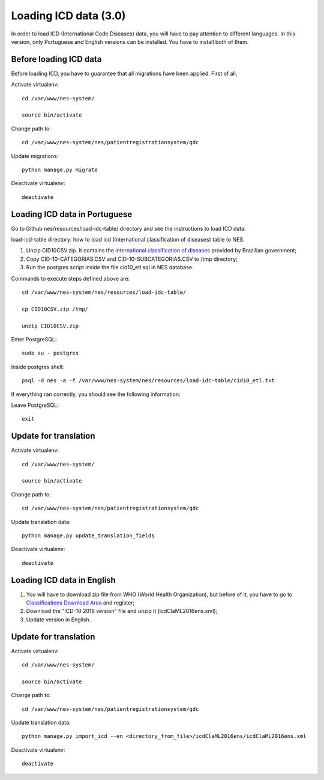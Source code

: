 .. _loading-icd-data-3.0:

Loading ICD data (3.0)
======================

In order to load ICD (International Code Diseases) data, you will have to pay attention to different languages. In this version, only Portuguese and English versions can be installed. You have to install both of them.

.. _before-loading-icd-data:

Before loading ICD data
-----------------------

Before loading ICD, you have to guarantee that all migrations have been applied. First of all, 

Activate virtualenv::

    cd /var/www/nes-system/
    
    source bin/activate

Change path to::
 
    cd /var/www/nes-system/nes/patientregistrationsystem/qdc

Update migrations::

    python manage.py migrate


Deactivate virtualenv::

    deactivate

.. _loading-icd-data-in-portuguese:

Loading ICD data in Portuguese
------------------------------

Go to Github nes/resources/load-idc-table/ directory and see the instructions to load ICD data:

load-icd-table directory: how to load icd (International classification of diseases) table to NES.

#.  Unzip CID10CSV.zip. It contains the `international classification of diseases <http://www.datasus.gov.br/cid10/V2008/cid10.htm>`_ provided by Brazilian government;

#.  Copy CID-10-CATEGORIAS.CSV and CID-10-SUBCATEGORIAS.CSV to /tmp directory;

#.  Run the postgres script inside the file cid10_etl.sql in NES database.

Commands to execute steps defined above are::

    cd /var/www/nes-system/nes/resources/load-idc-table/

    cp CID10CSV.zip /tmp/

    unzip CID10CSV.zip

Enter PostgreSQL::

    sudo su - postgres

Inside postgres shell::

    psql -d nes -a -f /var/www/nes-system/nes/resources/load-idc-table/cid10_etl.txt


If everything ran correctly, you should see the following information:

.. image:: ../_img/cid10_etl_sql_result.png

Leave PostgreSQL::

    exit

.. _update-for-translation-pt:

Update for translation
----------------------
Activate virtualenv::

    cd /var/www/nes-system/
    
    source bin/activate

Change path to::
 
    cd /var/www/nes-system/nes/patientregistrationsystem/qdc

Update translation data::

    python manage.py update_translation_fields


Deactivate virtualenv::

    deactivate
    
.. _loading-icd-data-in-english:

Loading ICD data in English
---------------------------
#. You will have to download zip file from WHO (World Health Organization), but before of it, you have to go to `Classifications Download Area <http://apps.who.int/classifications/apps/icd/ClassificationDownloadNR/login.aspx?ReturnUrl=%2fclassifications%2fapps%2ficd%2fClassificationDownload%2fdefault.aspx>`_ and register;

#. Download the "ICD-10 2016 version" file and unzip it (icdClaML2016ens.xml);

#. Update version in English.

.. _update-for-translation-en:

Update for translation
----------------------
Activate virtualenv::

    cd /var/www/nes-system/
    
    source bin/activate

Change path to::
 
    cd /var/www/nes-system/nes/patientregistrationsystem/qdc

Update translation data::

    python manage.py import_icd --en <directory_from_file>/icdClaML2016ens/icdClaML2016ens.xml


Deactivate virtualenv::

    deactivate